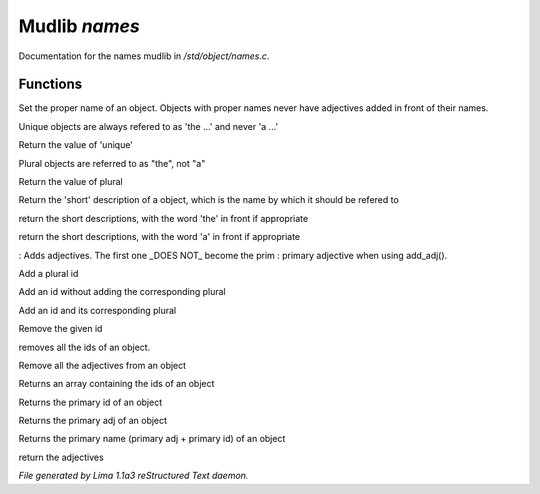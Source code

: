 Mudlib *names*
***************

Documentation for the names mudlib in */std/object/names.c*.

Functions
=========
.. c:function:: void set_proper_name(string str)

Set the proper name of an object.  Objects with proper names never have
adjectives added in front of their names.


.. c:function:: void set_unique(int x)

Unique objects are always refered to as 'the ...' and never 'a ...'


.. c:function:: int query_unique()

Return the value of 'unique'


.. c:function:: void set_plural(int x)

Plural objects are referred to as "the", not "a"


.. c:function:: int query_plural()

Return the value of plural


.. c:function:: string short()

Return the 'short' description of a object, which is the name by which
it should be refered to


.. c:function:: string the_short()

return the short descriptions, with the word 'the' in front if appropriate


.. c:function:: string a_short()

return the short descriptions, with the word 'a' in front if appropriate


.. c:function:: void add_adj(string *adj...)

: Adds adjectives.  The first one _DOES NOT_ become the prim
: primary adjective when using add_adj().


.. c:function:: void add_plural(string *plural...)

Add a plural id


.. c:function:: void add_id_no_plural(string *id...)

Add an id without adding the corresponding plural


.. c:function:: void add_id(string *id...)

Add an id and its corresponding plural


.. c:function:: void remove_id(string *id...)

Remove the given id


.. c:function:: void clear_id()

removes all the ids of an object.


.. c:function:: void clear_adj()

Remove all the adjectives from an object


.. c:function:: string *query_id()

Returns an array containing the ids of an object


.. c:function:: string query_primary_id()

Returns the primary id of an object


.. c:function:: string query_primary_adj()

Returns the primary adj of an object


.. c:function:: string query_primary_name()

Returns the primary name (primary adj + primary id) of an object


.. c:function:: string *query_adj()

return the adjectives



*File generated by Lima 1.1a3 reStructured Text daemon.*
